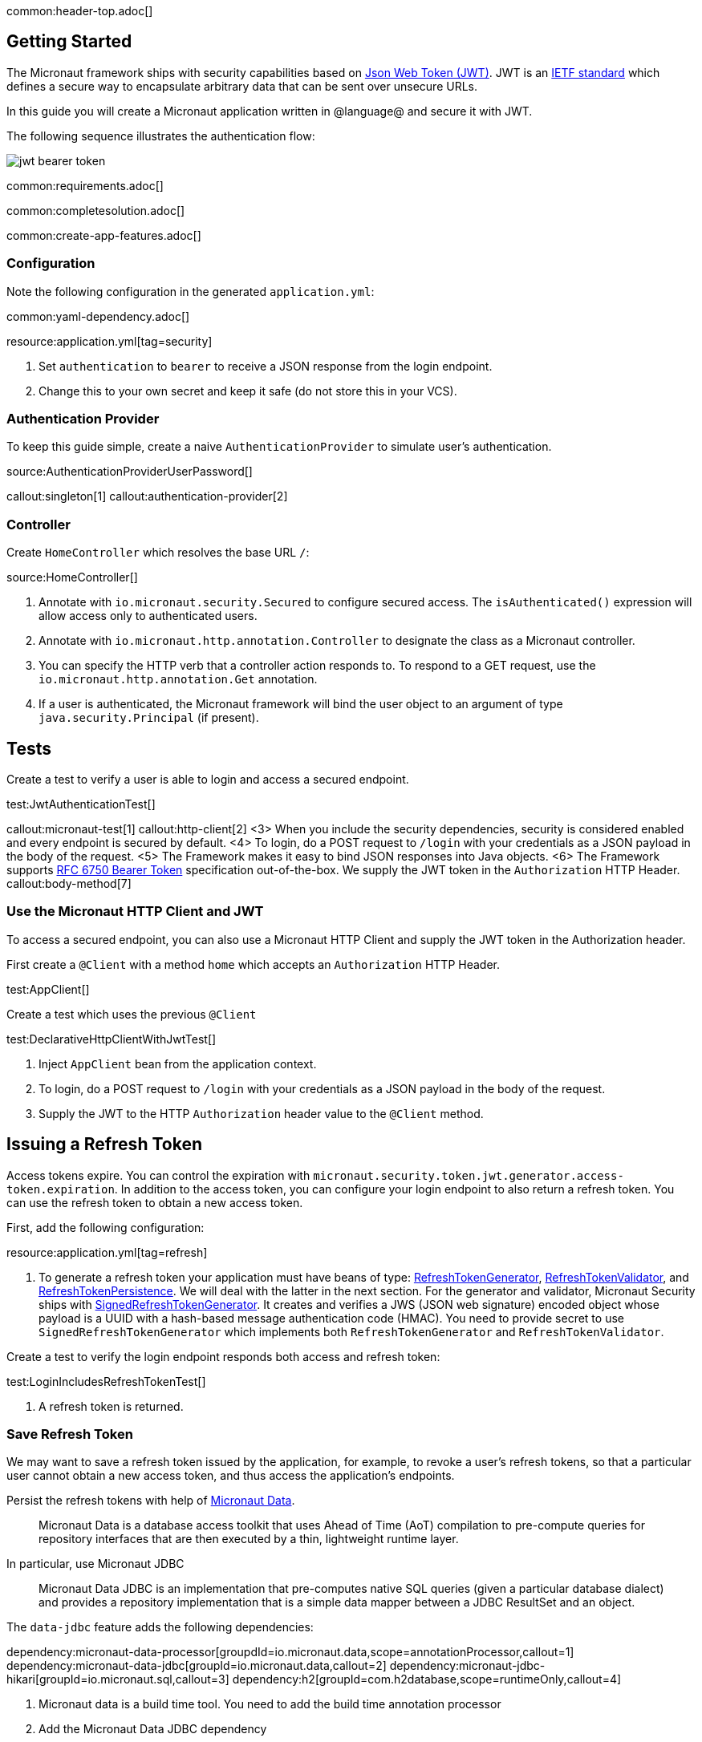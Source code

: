 common:header-top.adoc[]

== Getting Started

The Micronaut framework ships with security capabilities based on https://jwt.io/[Json Web Token (JWT)]. JWT is an https://tools.ietf.org/html/rfc7519[IETF standard] which defines a secure way to encapsulate arbitrary data that can be sent over unsecure URLs.

In this guide you will create a Micronaut application written in @language@ and secure it with JWT.

The following sequence illustrates the authentication flow:

image::jwt-bearer-token.svg[]

common:requirements.adoc[]

common:completesolution.adoc[]

common:create-app-features.adoc[]

=== Configuration

Note the following configuration in the generated `application.yml`:

common:yaml-dependency.adoc[]

resource:application.yml[tag=security]

<1> Set `authentication` to `bearer` to receive a JSON response from the login endpoint.
<2> Change this to your own secret and keep it safe (do not store this in your VCS).

=== Authentication Provider

To keep this guide simple, create a naive `AuthenticationProvider` to simulate user's authentication.

source:AuthenticationProviderUserPassword[]

callout:singleton[1]
callout:authentication-provider[2]

=== Controller

Create `HomeController` which resolves the base URL `/`:

source:HomeController[]

<1> Annotate with `io.micronaut.security.Secured` to configure secured access. The `isAuthenticated()` expression will allow access only to authenticated users.
<2> Annotate with `io.micronaut.http.annotation.Controller` to designate the class as a Micronaut controller.
<3> You can specify the HTTP verb that a controller action responds to. To respond to a GET request, use the `io.micronaut.http.annotation.Get` annotation.
<4> If a user is authenticated, the Micronaut framework will bind the user object to an argument of type `java.security.Principal` (if present).

== Tests

Create a test to verify a user is able to login and access a secured endpoint.

test:JwtAuthenticationTest[]

callout:micronaut-test[1]
callout:http-client[2]
<3> When you include the security dependencies, security is considered enabled and every endpoint is secured by default.
<4> To login, do a POST request to `/login` with your credentials as a JSON payload in the body of the request.
<5> The Framework makes it easy to bind JSON responses into Java objects.
<6> The Framework supports https://tools.ietf.org/html/rfc6750[RFC 6750 Bearer Token] specification out-of-the-box. We supply the JWT token in the `Authorization` HTTP Header.
callout:body-method[7]

=== Use the Micronaut HTTP Client and JWT

To access a secured endpoint, you can also use a Micronaut HTTP Client and supply the JWT token in the Authorization header.

First create a `@Client` with a method `home` which accepts an `Authorization` HTTP Header.

test:AppClient[]

Create a test which uses the previous `@Client`

test:DeclarativeHttpClientWithJwtTest[]

<1> Inject `AppClient` bean from the application context.
<2> To login, do a POST request to `/login` with your credentials as a JSON payload in the body of the request.
<3> Supply the JWT to the HTTP `Authorization` header value to the `@Client` method.

== Issuing a Refresh Token

Access tokens expire. You can control the expiration with `micronaut.security.token.jwt.generator.access-token.expiration`. In addition to the access token, you can configure your login endpoint to also return a refresh token. You can use the refresh token to obtain a new access token.

First, add the following configuration:

resource:application.yml[tag=refresh]

<1> To generate a refresh token your application must have beans of type:
https://micronaut-projects.github.io/micronaut-security/latest/api/io/micronaut/security/token/generator/RefreshTokenGenerator.html[RefreshTokenGenerator],
https://micronaut-projects.github.io/micronaut-security/latest/api/io/micronaut/security/token/validator/RefreshTokenValidator.html[RefreshTokenValidator], and
https://micronaut-projects.github.io/micronaut-security/latest/api/io/micronaut/security/token/refresh/RefreshTokenPersistence.html[RefreshTokenPersistence].
We will deal with the latter in the next section. For the generator and validator, Micronaut Security ships with
https://micronaut-projects.github.io/micronaut-security/latest/api/io/micronaut/security/token/jwt/generator/SignedRefreshTokenGenerator.html[SignedRefreshTokenGenerator].
It creates and verifies a JWS (JSON web signature) encoded object whose payload is a UUID with a hash-based message authentication
code (HMAC). You need to provide secret to use `SignedRefreshTokenGenerator` which implements both `RefreshTokenGenerator` and `RefreshTokenValidator`.

Create a test to verify the login endpoint responds both access and refresh token:

test:LoginIncludesRefreshTokenTest[]

<1> A refresh token is returned.

=== Save Refresh Token

We may want to save a refresh token issued by the application, for example, to revoke a user's refresh tokens, so that a particular user cannot obtain a new access token, and thus access the application's endpoints.

Persist the refresh tokens with help of https://micronaut-projects.github.io/micronaut-data/latest/guide/[Micronaut Data].

> Micronaut Data is a database access toolkit that uses Ahead of Time (AoT) compilation to pre-compute queries for repository interfaces that are then executed by a thin, lightweight runtime layer.

In particular, use Micronaut JDBC

> Micronaut Data JDBC is an implementation that pre-computes native SQL queries (given a particular database dialect) and provides a repository implementation that is a simple data mapper between a JDBC ResultSet and an object.

The `data-jdbc` feature adds the following dependencies:

:dependencies:

dependency:micronaut-data-processor[groupdId=io.micronaut.data,scope=annotationProcessor,callout=1]
dependency:micronaut-data-jdbc[groupId=io.micronaut.data,callout=2]
dependency:micronaut-jdbc-hikari[groupId=io.micronaut.sql,callout=3]
dependency:h2[groupId=com.h2database,scope=runtimeOnly,callout=4]

:dependencies:

<1> Micronaut data is a build time tool. You need to add the build time annotation processor
<2> Add the Micronaut Data JDBC dependency
<3> Add a Hikari connection pool
<4> Add a JDBC driver. Add https://www.h2database.com/html/main.html[H2] driver

Create an entity to save the issued Refresh Tokens.

source:RefreshTokenEntity[tags=package|clazzwithoutsettersandgetters|endclass]

<1> Specifies the entity is mapped to the database
<2> Specifies the ID of an entity
<3> Specifies that the property value is generated by the database and not included in inserts
<4> Allows assigning a data created value (such as a `java.time.Instant`) prior to an insert

Create a https://micronaut-projects.github.io/micronaut-data/latest/api/io/micronaut/data/repository/CrudRepository.html[CrudRepository] to include methods to peform Create, Read, Updated and Delete operations with the `RefreshTokenEntity`.

source:RefreshTokenRepository[]

<1>	The interface is annotated with https://micronaut-projects.github.io/micronaut-data/latest/api/io/micronaut/data/jdbc/annotation/JdbcRepository.html[@JdbcRepository] and specifies a dialect of H2 used to generate queries
<2> The `CrudRepository` interface has two generic arguments; the entity type (in this case `RefreshTokenEntity`) and the ID type (in this case `Long`)
<3> When a new refresh token is issued we will use this method to persist it
<4> Before issuing a new access token, we will use this method to check if the supplied refresh token exists
<5> We can revoke the refresh tokens of a particular user with this method

=== Refresh Controller

Enable the https://micronaut-projects.github.io/micronaut-security/latest/guide/#refresh[Refresh Controller] via configuration and provide an implementation of
https://micronaut-projects.github.io/micronaut-security/latest/api/io/micronaut/security/token/refresh/RefreshTokenPersistence.html[RefreshTokenPersistence].

To enable the refresh controller, create a bean of type
https://micronaut-projects.github.io/micronaut-security/latest/api/io/micronaut/security/token/refresh/RefreshTokenPersistence.html[RefreshTokenPersistence] which leverages the Micronaut Data repository we coded in the previous section:

source:CustomRefreshTokenPersistence[]

callout:singleton[1]
<2> Constructor injection of `RefreshTokenRepository`.
<3> When a new refresh token is issued, the application emits an event of type https://micronaut-projects.github.io/micronaut-security/latest/api/io/micronaut/security/token/event/RefreshTokenGeneratedEvent.html[RefreshTokenGeneratedEvent]. We listen for it and save the token in the database.
<4> The event contains both the refresh token and the user details associated to the token.
<5> Throw an exception if the token is revoked.
<6> Return the user details associated to the refresh token, e.g. username, roles, attributes, etc.
<7> Throw an exception if the token is not found.

=== Test Refresh Token

==== Test Refresh Token Validation

Refresh tokens issued by https://micronaut-projects.github.io/micronaut-security/latest/api/io/micronaut/security/token/jwt/generator/SignedRefreshTokenGenerator.html[SignedRefreshTokenGenerator], the default implementation of https://micronaut-projects.github.io/micronaut-security/latest/api/io/micronaut/security/token/generator/RefreshTokenGenerator.html[RefreshTokenGenerator],
are signed.

`SignedRefreshTokenGenerator` implements both https://micronaut-projects.github.io/micronaut-security/latest/api/io/micronaut/security/token/generator/RefreshTokenGenerator.html[RefreshTokenGenerator]
and https://micronaut-projects.github.io/micronaut-security/latest/api/io/micronaut/security/token/validator/RefreshTokenValidator.html[RefreshTokenValidator].

The bean of type `RefreshTokenValidator` is used by the https://micronaut-projects.github.io/micronaut-security/latest/guide/#refresh[Refresh Controller] to ensure the refresh token supplied is valid.

Create a test for this:

test:UnsignedRefreshTokenTest[]

<1> Use an unsigned token

==== Test Refresh Token Not Found

Create a test to verify that sending a valid refresh token that was not persisted returns HTTP Status 400.

test:RefreshTokenNotFoundTest[]

<1> Supply a signed token which was never saved.

==== Test Refresh Token Revocation

Generate a valid refresh token, save it but flag it as revoked. Expect a 400.

test:RefreshTokenRevokedTest[]

<1> Save the token but flag it as revoked

==== Test Access Token Refresh

Login, obtain both access token and refresh token, with the refresh token obtain a different access token:

test:OauthAccessTokenTest[]

<1> Make a POST request to `/oauth/access_token` with the refresh token in the JSON payload to get a new access token
<2> A different access token is retrieved.

common:testApp.adoc[]

common:runapp.adoc[]

Send a request to the login endpoint:

[source,bash]
----
curl -X "POST" "http://localhost:8080/login" -H 'Content-Type: application/json' -d $'{"username": "sherlock","password": "password"}'
----

[source,json]
----
{"username":"sherlock","access_token":"eyJhbGciOiJIUzI1NiJ9.eyJzdWIiOiJzaGVybG9jayIsIm5iZiI6MTYxNDc2NDEzNywicm9sZXMiOltdLCJpc3MiOiJjb21wbGV0ZSIsImV4cCI6MTYxNDc2NzczNywiaWF0IjoxNjE0NzY0MTM3fQ.cn8bOjlccFqeUQA7x7MnfacMNPjSVAtWP65z1c8eaJc","refresh_token":"eyJhbGciOiJIUzI1NiJ9.NDI1ZjAxZTktYTRmYS00MmU5LTllYjctOWU2ZTNhNTI5YmQ1.RUc2iCfZdPQdwg2U0Nw_LLzZQIIDp5_Is2UWeHVZT7E","token_type":"Bearer","expires_in":3600}
----

common:graal-with-plugins.adoc[]

:exclude-for-languages:groovy

Send the same `curl` request as before to test that the native executable application works.

:exclude-for-languages:

== Next steps

Learn more about JWT Authentication in the https://micronaut-projects.github.io/micronaut-security/latest/guide/#jwt[official documentation].

common:helpWithMicronaut.adoc[]
